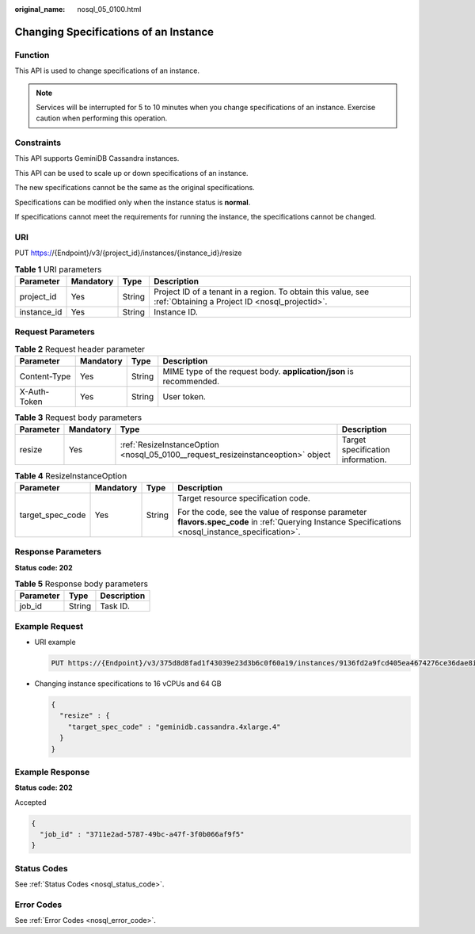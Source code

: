 :original_name: nosql_05_0100.html

.. _nosql_05_0100:

Changing Specifications of an Instance
======================================

Function
--------

This API is used to change specifications of an instance.

.. note::

   Services will be interrupted for 5 to 10 minutes when you change specifications of an instance. Exercise caution when performing this operation.

Constraints
-----------

This API supports GeminiDB Cassandra instances.

This API can be used to scale up or down specifications of an instance.

The new specifications cannot be the same as the original specifications.

Specifications can be modified only when the instance status is **normal**.

If specifications cannot meet the requirements for running the instance, the specifications cannot be changed.

URI
---

PUT https://{Endpoint}/v3/{project_id}/instances/{instance_id}/resize

.. table:: **Table 1** URI parameters

   +-------------+-----------+--------+----------------------------------------------------------------------------------------------------------------+
   | Parameter   | Mandatory | Type   | Description                                                                                                    |
   +=============+===========+========+================================================================================================================+
   | project_id  | Yes       | String | Project ID of a tenant in a region. To obtain this value, see :ref:`Obtaining a Project ID <nosql_projectid>`. |
   +-------------+-----------+--------+----------------------------------------------------------------------------------------------------------------+
   | instance_id | Yes       | String | Instance ID.                                                                                                   |
   +-------------+-----------+--------+----------------------------------------------------------------------------------------------------------------+

Request Parameters
------------------

.. table:: **Table 2** Request header parameter

   +--------------+-----------+--------+---------------------------------------------------------------------+
   | Parameter    | Mandatory | Type   | Description                                                         |
   +==============+===========+========+=====================================================================+
   | Content-Type | Yes       | String | MIME type of the request body. **application/json** is recommended. |
   +--------------+-----------+--------+---------------------------------------------------------------------+
   | X-Auth-Token | Yes       | String | User token.                                                         |
   +--------------+-----------+--------+---------------------------------------------------------------------+

.. table:: **Table 3** Request body parameters

   +-----------+-----------+----------------------------------------------------------------------------------+-----------------------------------+
   | Parameter | Mandatory | Type                                                                             | Description                       |
   +===========+===========+==================================================================================+===================================+
   | resize    | Yes       | :ref:`ResizeInstanceOption <nosql_05_0100__request_resizeinstanceoption>` object | Target specification information. |
   +-----------+-----------+----------------------------------------------------------------------------------+-----------------------------------+

.. _nosql_05_0100__request_resizeinstanceoption:

.. table:: **Table 4** ResizeInstanceOption

   +------------------+-----------------+-----------------+----------------------------------------------------------------------------------------------------------------------------------------------------+
   | Parameter        | Mandatory       | Type            | Description                                                                                                                                        |
   +==================+=================+=================+====================================================================================================================================================+
   | target_spec_code | Yes             | String          | Target resource specification code.                                                                                                                |
   |                  |                 |                 |                                                                                                                                                    |
   |                  |                 |                 | For the code, see the value of response parameter **flavors.spec_code** in :ref:`Querying Instance Specifications <nosql_instance_specification>`. |
   +------------------+-----------------+-----------------+----------------------------------------------------------------------------------------------------------------------------------------------------+

Response Parameters
-------------------

**Status code: 202**

.. table:: **Table 5** Response body parameters

   ========= ====== ===========
   Parameter Type   Description
   ========= ====== ===========
   job_id    String Task ID.
   ========= ====== ===========

Example Request
---------------

-  URI example

   .. code-block:: text

      PUT https://{Endpoint}/v3/375d8d8fad1f43039e23d3b6c0f60a19/instances/9136fd2a9fcd405ea4674276ce36dae8in06/resize

-  Changing instance specifications to 16 vCPUs and 64 GB

   .. code-block::

      {
        "resize" : {
          "target_spec_code" : "geminidb.cassandra.4xlarge.4"
        }
      }

Example Response
----------------

**Status code: 202**

Accepted

.. code-block::

   {
     "job_id" : "3711e2ad-5787-49bc-a47f-3f0b066af9f5"
   }

Status Codes
------------

See :ref:`Status Codes <nosql_status_code>`.

Error Codes
-----------

See :ref:`Error Codes <nosql_error_code>`.
